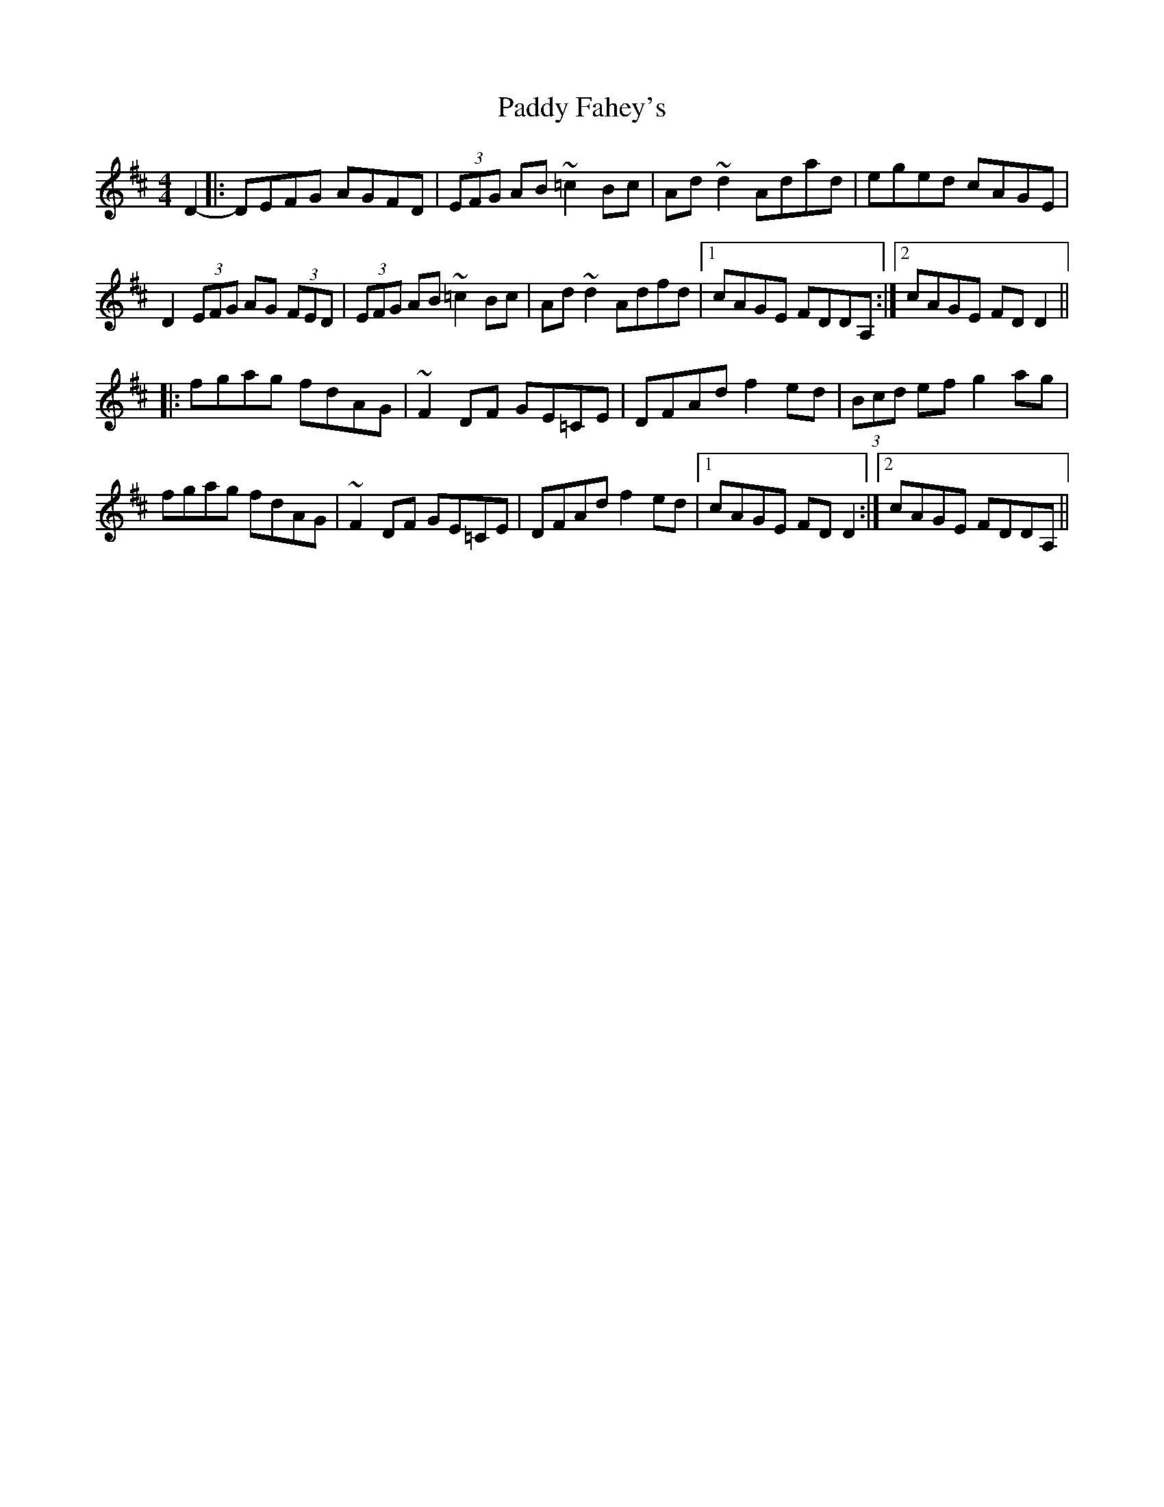 X: 31228
T: Paddy Fahey's
R: reel
M: 4/4
K: Dmajor
D2-|:DEFG AGFD|(3EFG AB ~=c2Bc|Ad ~d2 Adad|eged cAGE|
D2 (3EFG AG (3FED|(3EFG AB ~=c2Bc|Ad ~d2 Adfd|1 cAGE FDDA,:|2 cAGE FDD2||
|:fgag fdAG|~F2 DF GE=CE|DFAd f2ed|(3Bcd ef g2ag|
fgag fdAG|~F2 DF GE=CE|DFAd f2ed|1 cAGE FDD2:|2 cAGE FDDA,||

